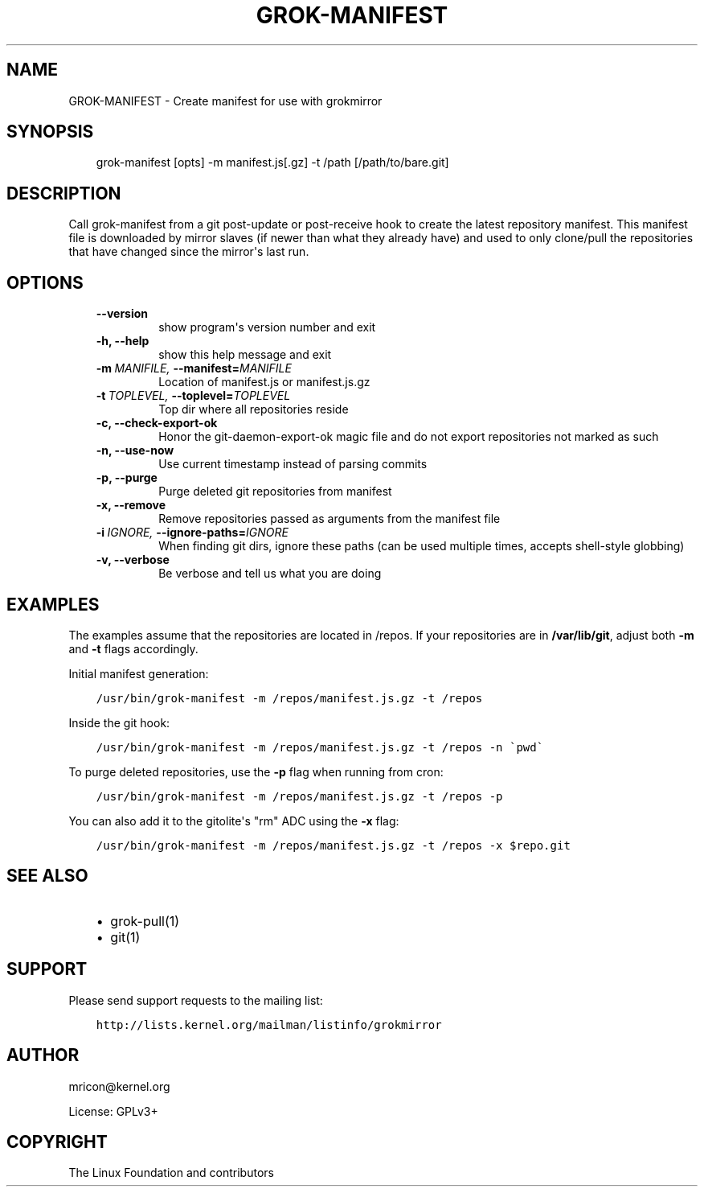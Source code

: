 .\" Man page generated from reStructuredText.
.
.TH GROK-MANIFEST  "2013-04-26" "0.2" ""
.SH NAME
GROK-MANIFEST \- Create manifest for use with grokmirror
.
.nr rst2man-indent-level 0
.
.de1 rstReportMargin
\\$1 \\n[an-margin]
level \\n[rst2man-indent-level]
level margin: \\n[rst2man-indent\\n[rst2man-indent-level]]
-
\\n[rst2man-indent0]
\\n[rst2man-indent1]
\\n[rst2man-indent2]
..
.de1 INDENT
.\" .rstReportMargin pre:
. RS \\$1
. nr rst2man-indent\\n[rst2man-indent-level] \\n[an-margin]
. nr rst2man-indent-level +1
.\" .rstReportMargin post:
..
.de UNINDENT
. RE
.\" indent \\n[an-margin]
.\" old: \\n[rst2man-indent\\n[rst2man-indent-level]]
.nr rst2man-indent-level -1
.\" new: \\n[rst2man-indent\\n[rst2man-indent-level]]
.in \\n[rst2man-indent\\n[rst2man-indent-level]]u
..
.SH SYNOPSIS
.INDENT 0.0
.INDENT 3.5
grok\-manifest [opts] \-m manifest.js[.gz] \-t /path [/path/to/bare.git]
.UNINDENT
.UNINDENT
.SH DESCRIPTION
.sp
Call grok\-manifest from a git post\-update or post\-receive hook to create
the latest repository manifest. This manifest file is downloaded by
mirror slaves (if newer than what they already have) and used to only
clone/pull the repositories that have changed since the mirror\(aqs last run.
.SH OPTIONS
.INDENT 0.0
.INDENT 3.5
.INDENT 0.0
.TP
.B \-\-version
show program\(aqs version number and exit
.TP
.B \-h,  \-\-help
show this help message and exit
.TP
.BI \-m \ MANIFILE, \ \-\-manifest\fB= MANIFILE
Location of manifest.js or manifest.js.gz
.TP
.BI \-t \ TOPLEVEL, \ \-\-toplevel\fB= TOPLEVEL
Top dir where all repositories reside
.TP
.B \-c,  \-\-check\-export\-ok
Honor the git\-daemon\-export\-ok magic file and
do not export repositories not marked as such
.TP
.B \-n,  \-\-use\-now
Use current timestamp instead of parsing commits
.TP
.B \-p,  \-\-purge
Purge deleted git repositories from manifest
.TP
.B \-x,  \-\-remove
Remove repositories passed as arguments from
the manifest file
.TP
.BI \-i \ IGNORE, \ \-\-ignore\-paths\fB= IGNORE
When finding git dirs, ignore these paths (can be used
multiple times, accepts shell\-style globbing)
.TP
.B \-v,  \-\-verbose
Be verbose and tell us what you are doing
.UNINDENT
.UNINDENT
.UNINDENT
.SH EXAMPLES
.sp
The examples assume that the repositories are located in /repos. If your
repositories are in \fB/var/lib/git\fP, adjust both \fB\-m\fP and \fB\-t\fP
flags accordingly.
.sp
Initial manifest generation:
.INDENT 0.0
.INDENT 3.5
.sp
.nf
.ft C
/usr/bin/grok\-manifest \-m /repos/manifest.js.gz \-t /repos
.ft P
.fi
.UNINDENT
.UNINDENT
.sp
Inside the git hook:
.INDENT 0.0
.INDENT 3.5
.sp
.nf
.ft C
/usr/bin/grok\-manifest \-m /repos/manifest.js.gz \-t /repos \-n \(gapwd\(ga
.ft P
.fi
.UNINDENT
.UNINDENT
.sp
To purge deleted repositories, use the \fB\-p\fP flag when running from
cron:
.INDENT 0.0
.INDENT 3.5
.sp
.nf
.ft C
/usr/bin/grok\-manifest \-m /repos/manifest.js.gz \-t /repos \-p
.ft P
.fi
.UNINDENT
.UNINDENT
.sp
You can also add it to the gitolite\(aqs "rm" ADC using the \fB\-x\fP flag:
.INDENT 0.0
.INDENT 3.5
.sp
.nf
.ft C
/usr/bin/grok\-manifest \-m /repos/manifest.js.gz \-t /repos \-x $repo.git
.ft P
.fi
.UNINDENT
.UNINDENT
.SH SEE ALSO
.INDENT 0.0
.INDENT 3.5
.INDENT 0.0
.IP \(bu 2
grok\-pull(1)
.IP \(bu 2
git(1)
.UNINDENT
.UNINDENT
.UNINDENT
.SH SUPPORT
.sp
Please send support requests to the mailing list:
.INDENT 0.0
.INDENT 3.5
.sp
.nf
.ft C
http://lists.kernel.org/mailman/listinfo/grokmirror
.ft P
.fi
.UNINDENT
.UNINDENT
.SH AUTHOR
mricon@kernel.org

License: GPLv3+
.SH COPYRIGHT
The Linux Foundation and contributors
.\" Generated by docutils manpage writer.
.
